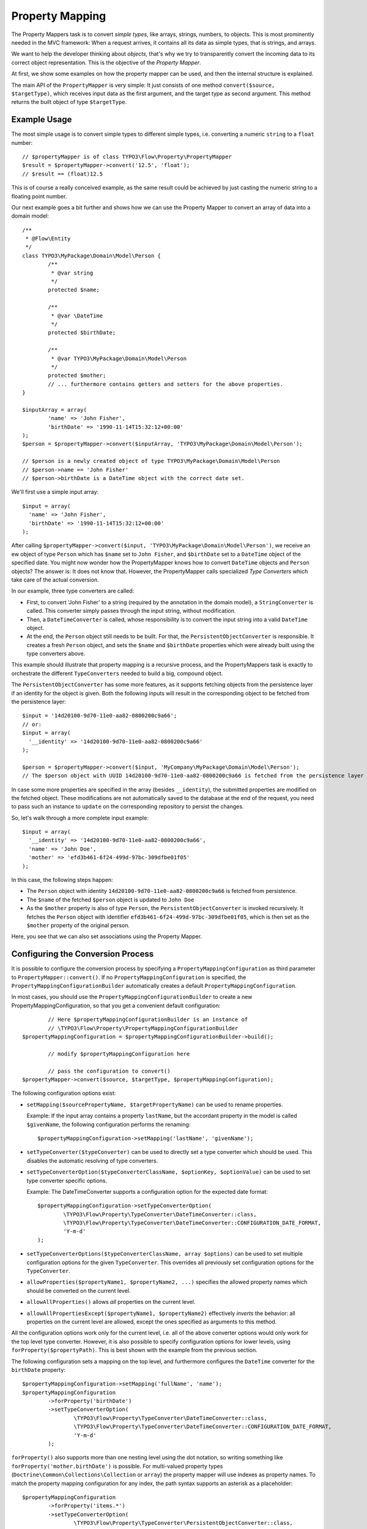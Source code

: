 ================
Property Mapping
================

.. sectionauthor:: Sebastian Kurfürst <sebastian@neos.io>

The Property Mappers task is to convert *simple types*, like arrays, strings, numbers,
to objects. This is most prominently needed in the MVC framework: When a request
arrives, it contains all its data as simple types, that is strings, and arrays.

We want to help the developer thinking about *objects*, that's why we try to
transparently convert the incoming data to its correct object representation.
This is the objective of the *Property Mapper*.

At first, we show some examples on how the property mapper can be used, and then
the internal structure is explained.

The main API of the ``PropertyMapper`` is very simple: It just consists of one method
``convert($source, $targetType)``, which receives input data as the first argument,
and the target type as second argument. This method returns the built object of type
``$targetType``.

Example Usage
=============

The most simple usage is to convert simple types to different simple types, i.e.
converting a numeric ``string`` to a ``float`` number::

	// $propertyMapper is of class TYPO3\Flow\Property\PropertyMapper
	$result = $propertyMapper->convert('12.5', 'float');
	// $result == (float)12.5

This is of course a really conceived example, as the same result could be achieved
by just casting the numeric string to a floating point number.

Our next example goes a bit further and shows how we can use the Property Mapper
to convert an array of data into a domain model::

	/**
	 * @Flow\Entity
	 */
	class TYPO3\MyPackage\Domain\Model\Person {
		/**
		 * @var string
		 */
		protected $name;

		/**
		 * @var \DateTime
		 */
		protected $birthDate;

		/**
		 * @var TYPO3\MyPackage\Domain\Model\Person
		 */
		protected $mother;
		// ... furthermore contains getters and setters for the above properties.
	}

	$inputArray = array(
		'name' => 'John Fisher',
		'birthDate' => '1990-11-14T15:32:12+00:00'
	);
	$person = $propertyMapper->convert($inputArray, 'TYPO3\MyPackage\Domain\Model\Person');

	// $person is a newly created object of type TYPO3\MyPackage\Domain\Model\Person
	// $person->name == 'John Fisher'
	// $person->birthDate is a DateTime object with the correct date set.

We'll first use a simple input array::

	$input = array(
	  'name' => 'John Fisher',
	  'birthDate' => '1990-11-14T15:32:12+00:00'
	);

After calling ``$propertyMapper->convert($input, 'TYPO3\MyPackage\Domain\Model\Person')``,
we receive an ew object of type ``Person`` which has ``$name`` set to ``John Fisher``,
and ``$birthDate`` set to a ``DateTime`` object of the specified date. You might
now wonder how the PropertyMapper knows how to convert ``DateTime`` objects and
``Person`` objects? The answer is: It does not know that. However, the PropertyMapper
calls specialized *Type Converters* which take care of the actual conversion.

In our example, three type converters are called:

* First, to convert 'John Fisher' to a string (required by the annotation in the
  domain model), a ``StringConverter`` is called. This converter simply passes
  through the input string, without modification.
* Then, a ``DateTimeConverter`` is called, whose responsibility is to convert the
  input string into a valid ``DateTime`` object.
* At the end, the ``Person`` object still needs to be built. For that, the
  ``PersistentObjectConverter`` is responsible. It creates a fresh ``Person`` object,
  and sets the ``$name`` and ``$birthDate`` properties which were already built
  using the type converters above.

This example should illustrate that property mapping is a recursive process, and
the PropertyMappers task is exactly to orchestrate the different ``TypeConverters``
needed to build a big, compound object.

The ``PersistentObjectConverter`` has some more features, as it supports fetching
objects from the persistence layer if an identity for the object is given. Both
the following inputs will result in the corresponding object to be fetched from
the persistence layer::

	$input = '14d20100-9d70-11e0-aa82-0800200c9a66';
	// or:
	$input = array(
	  '__identity' => '14d20100-9d70-11e0-aa82-0800200c9a66'
	);

	$person = $propertyMapper->convert($input, 'MyCompany\MyPackage\Domain\Model\Person');
	// The $person object with UUID 14d20100-9d70-11e0-aa82-0800200c9a66 is fetched from the persistence layer

In case some more properties are specified in the array (besides ``__identity``),
the submitted properties are modified on the fetched object. These modifications are
not automatically saved to the database at the end of the request, you need to pass
such an instance to ``update`` on the corresponding repository to persist the changes.

So, let's walk through a more complete input example::

	$input = array(
	  '__identity' => '14d20100-9d70-11e0-aa82-0800200c9a66',
	  'name' => 'John Doe',
	  'mother' => 'efd3b461-6f24-499d-97bc-309dfbe01f05'
	);

In this case, the following steps happen:

* The ``Person`` object with identity ``14d20100-9d70-11e0-aa82-0800200c9a66`` is
  fetched from persistence.
* The ``$name`` of the fetched ``$person`` object is updated to ``John Doe``
* As the ``$mother`` property is also of type ``Person``, the ``PersistentObjectConverter``
  is invoked recursively. It fetches the ``Person`` object with identifier
  ``efd3b461-6f24-499d-97bc-309dfbe01f05``, which is then set as the ``$mother``
  property of the original person.

Here, you see that we can also set associations using the Property Mapper.

Configuring the Conversion Process
==================================

It is possible to configure the conversion process by specifying a
``PropertyMappingConfiguration`` as third parameter to ``PropertyMapper::convert()``.
If no ``PropertyMappingConfiguration`` is specified, the ``PropertyMappingConfigurationBuilder``
automatically creates a default ``PropertyMappingConfiguration``.

In most cases, you should use the ``PropertyMappingConfigurationBuilder`` to create a new
PropertyMappingConfiguration, so that you get a convenient default configuration::

		// Here $propertyMappingConfigurationBuilder is an instance of
		// \TYPO3\Flow\Property\PropertyMappingConfigurationBuilder
	$propertyMappingConfiguration = $propertyMappingConfigurationBuilder->build();

		// modify $propertyMappingConfiguration here

		// pass the configuration to convert()
	$propertyMapper->convert($source, $targetType, $propertyMappingConfiguration);

The following configuration options exist:

* ``setMapping($sourcePropertyName, $targetPropertyName)`` can be used to rename properties.

  Example: If the input array contains a property ``lastName``, but the accordant
  property in the model is called ``$givenName``, the following configuration performs
  the renaming::

    $propertyMappingConfiguration->setMapping('lastName', 'givenName');

* ``setTypeConverter($typeConverter)`` can be used to directly set a type converter
  which should be used. This disables the automatic resolving of type converters.

* ``setTypeConverterOption($typeConverterClassName, $optionKey, $optionValue)``
  can be used to set type converter specific options.

  Example: The DateTimeConverter supports a configuration option for the expected
  date format::

	$propertyMappingConfiguration->setTypeConverterOption(
		\TYPO3\Flow\Property\TypeConverter\DateTimeConverter::class,
		\TYPO3\Flow\Property\TypeConverter\DateTimeConverter::CONFIGURATION_DATE_FORMAT,
		'Y-m-d'
	);

* ``setTypeConverterOptions($typeConverterClassName, array $options)`` can be used
  to set multiple configuration options for the given ``TypeConverter``. This overrides
  all previously set configuration options for the ``TypeConverter``.

* ``allowProperties($propertyName1, $propertyName2, ...)`` specifies the allowed
  property names which should be converted on the current level.

* ``allowAllProperties()`` allows *all* properties on the current level.

* ``allowAllPropertiesExcept($propertyName1, $propertyName2)`` effectively *inverts*
  the behavior: all properties on the current level are allowed, except the ones
  specified as arguments to this method.

All the configuration options work only for the current level, i.e. all of the
above converter options would only work for the top level type converter. However,
it is also possible to specify configuration options for lower levels, using
``forProperty($propertyPath)``. This is best shown with the example from the previous section.

The following configuration sets a mapping on the top level, and furthermore
configures the ``DateTime`` converter for the ``birthDate`` property::

	$propertyMappingConfiguration->setMapping('fullName', 'name');
	$propertyMappingConfiguration
		->forProperty('birthDate')
		->setTypeConverterOption(
			\TYPO3\Flow\Property\TypeConverter\DateTimeConverter::class,
			\TYPO3\Flow\Property\TypeConverter\DateTimeConverter::CONFIGURATION_DATE_FORMAT,
			'Y-m-d'
		);

``forProperty()`` also supports more than one nesting level using the dot notation,
so writing something like ``forProperty('mother.birthDate')`` is possible. For multi-valued
property types (``Doctrine\Common\Collections\Collection`` or ``array``) the property mapper
will use indexes as property names. To match the property mapping configuration for any index,
the path syntax supports an asterisk as a placeholder::

	$propertyMappingConfiguration
		->forProperty('items.*')
		->setTypeConverterOption(
			\TYPO3\Flow\Property\TypeConverter\PersistentObjectConverter::class,
			\TYPO3\Flow\Property\TypeConverter\PersistentObjectConverter::CONFIGURATION_CREATION_ALLOWED,
			TRUE
		);

This also allows to easily configure TypeConverter options, like for the DateTimeConverter, for subproperties
on large collections::

	$propertyMappingConfiguration
		->forProperty('persons.*.birthDate')
		->setTypeConvertOption(
			\TYPO3\Flow\Property\TypeConverter\DateTimeConverter::class,
			\TYPO3\Flow\Property\TypeConverter\DateTimeConverter::CONFIGURATION_DATE_FORMAT,
			'Y-m-d'
		);

.. admonition:: Property Mapping Configuration in the MVC stack

	The most common use-case where you will want to adjust the Property Mapping Configuration
	is inside the MVC stack, where incoming arguments are converted to objects.

	If you use Fluid forms, normally no adjustments are needed. However, when programming
	a web service or an ajax endpoint, you might need to set the ``PropertyMappingConfiguration``
	manually. You can access them using the ``\TYPO3\Flow\Mvc\Controller\Argument``
	object -- and this configuration takes place inside the corresponding ``initialize*Action``
	of the controller, as in the following example:

	.. code-block:: php

		protected function initializeUpdateAction() {
			$commentConfiguration = $this->arguments['comment']->getPropertyMappingConfiguration();
			$commentConfiguration->allowAllProperties();
			$commentConfiguration
				->setTypeConverterOption(
				\TYPO3\Flow\Property\TypeConverter\PersistentObjectConverter::class,
				\TYPO3\Flow\Property\TypeConverter\PersistentObjectConverter::CONFIGURATION_CREATION_ALLOWED,
				TRUE
			);
		}

		/**
		 * @param \My\Package\Domain\Model\Comment $comment
		 */
		public function updateAction(\My\Package\Domain\Model\Comment $comment) {
			// use $comment object here
		}

	.. tip:: Maintain IDE's awareness of the ``Argument`` variable type

		Most IDEs will lose information about the variable's type when it comes to array accessing
		like in the above example ``$this->arguments['comment']->…``. In order to keep track of
		the variables' types, you can synonymously use

		.. code-block:: php

			protected function initializeUpdateAction() {
				$commentConfiguration = $this->arguments->getArgument('comment')->getPropertyMappingConfiguration();
				…

		Since the ``getArgument()`` method is explicitly annotated, common IDEs will recognize the type
		and there is no break in the type hinting chain.


Security Considerations
-----------------------

The property mapping process can be security-relevant, as a small example should
show: Suppose there is a REST API where a person can create a new account, and assign
a role to this account (from a pre-defined list). This role controls the access
permissions the user has. The data which is sent to the server might look like this::

	array(
	  'username' => 'mynewuser',
	  'role' => '5bc42c89-a418-457f-8095-062ace6d22fd'
	);

Here, the ``username`` field contains the name of the user, and the ``role`` field points
to the role the user has selected. Now, an attacker could modify the data, and submit the
following::

	array(
	  'username' => 'mynewuser',
	  'role' => array(
	    'name' => 'superuser',
	    'admin' => 1
	  )
	);

As the property mapper works recursively, it would create a new ``Role`` object with the
admin flag set to ``TRUE``, which might compromise the security in the system.

That's why two parts need to be configured for enabling the recursive behavior: First, you need
to specify the allowed properties using one of the ``allowProperties(), allowAllProperties()``
or ``allowAllPropertiesExcept()`` methods.

Second, you need to configure the the PersistentObjectConverter using the two options
``CONFIGURATION_MODIFICATION_ALLOWED`` and ``CONFIGURATION_CREATION_ALLOWED``. They
must be used to explicitly activate the modification or creation of objects. By
default, the ``PersistentObjectConverter`` does only fetch objects from the persistence,
but does not create new ones or modifies existing ones.


Default Configuration
---------------------

If the Property Mapper is called without any ``PropertyMappingConfiguration``, the
``PropertyMappingConfigurationBuilder`` supplies a default configuration.

It allows *all changes* for the *top-level object*, but does not allow anything
for nested objects.

.. note:: In the MVC stack, the default ``PropertyMappingConfiguration`` is much more restrictive,
	not allowing any changes to any objects. See the next section for an in-depth
	explanation.

The Common Case: Fluid Forms
----------------------------

The Property Mapper is used to convert incoming values into objects inside the MVC stack.

Most commonly, these incoming values are created using HTML form elements inside
Fluid. That is why we want to make sure that only fields which are part of the
form are accepted for type conversion, and it should neither be possible to create
new objects nor to modify existing ones if that was not intended.

Because of that, the ``PropertyMappingConfiguration`` inside the MVC stack is
configured as restrictive as possible, not allowing any modifications of any
objects at all.

Furthermore, Fluid forms render an additional hidden form field containing a
secure list of all properties being transmitted; and this list is used to build
up the correct ``PropertyMappingConfiguration``.

As a result, it is not possible to manipulate the request on the client side,
but as long as Fluid forms are used, no extra work has to be done by the developer.

Reference of TypeConverters
===========================

.. note::

	This should be automatically generated from the source and will be
	added to the appendix if available.

The Inner Workings of the Property Mapper
=========================================

The Property Mapper applies the following steps to convert a simple type to an
object. Some of the steps will be described in detail afterwards.

#. Figure out which type converter to use for the given source - target pair.

#. Ask this type converter to return the child properties of the source data
   (if it has any), by calling ``getSourceChildPropertiesToBeConverted()`` on
   the type converter.

#. For each child property, do the following:

   #. Ask the type converter about the data type of the child property, by calling
      ``getTypeOfChildProperty()`` on the type converter.

   #. Recursively invoke the ``PropertyMapper`` to build the child object from the input data.

#. Now, call the type converter again (method ``convertFrom()``), passing all (already
   built) child objects along. The result of this call is returned as the final result of the
   property mapping process.

On first sight, the steps might seem complex and difficult, but they account for
a great deal of flexibility of the property mapper.
Automatic resolving of type converters

Automatic Resolving of Type Converters
--------------------------------------

All type converters which implement ``TYPO3\Flow\Property\TypeConverterInterface``
are automatically found in the resolving process. There are four API methods in
each ``TypeConverter`` which influence the resolving process:

``getSupportedSourceTypes()``
  Returns an array of simple types which are understood as source type by this type
  converter.

``getSupportedTargetType()``
  The target type this type converter can convert into. Can be either a simple type,
  or a class name.

``getPriority()``
  If two type converters have the same source and target type, precedence
  is given to the one with higher priority. All standard TypeConverters
  have a priority lower than 100.

``canConvertFrom($source, $targetType)``
  Is called as last check, when source and target types fit together. Here, the
  TypeConverter can implement runtime constraints to decide whether it can do
  the conversion.

When a type converter has to be found, the following algorithm is applied:

1. If typeConverter is set in the ``PropertyMappingConfiguration``, this is directly used.

2. The inheritance hierarchy of the target type is traversed in reverse order (from
   most specific to generic) until a TypeConverter is found. If two type converters
   work on the same class, the one with highest priority is used.

3. If no type converter could be found for the direct inheritance hierarchy, it is
   checked if there is a TypeConverter for one of the interfaces the target class
   implements. As it is not possible in PHP to order interfaces in any meaningful
   way, the TypeConverter with the highest priority is used (throughout all interfaces).

4. If no type converter is found in the interfaces, it is checked if there is an
   applicable type converter for the target type ``object``.

If a type converter is found according to the above algorithm, ``canConvertFrom`` is
called on the type converter, so he can perform additional runtime checks. In case
the ``TypeConverter`` returns ``FALSE``, the search is continued at the position
where it left off in the above algorithm.

For simple target types, the steps 2 and 3 are omitted.

Writing Your Own TypeConverters
-------------------------------

Often, it is enough to subclass
``TYPO3\Flow\Property\TypeConverter\AbstractTypeConverter``
instead of implementing ``TypeConverterInterface``.

Besides, good starting points for own type converters are the ``DateTimeConverter``
or the ``IntegerConverter``. If you write your own type converter, you should set
it to a priority greater than 100, to make sure it is used before the standard
converters by Flow.

TypeConverters should not contain any internal state, as they are re-used by the
property mapper, even recursively during the same run.

Of further importance is the exception and error semantics, so there are a few
possibilities what can be returned in ``convertFrom()``:

* For fatal errors which hint at some wrong configuration of the developer, throw
  an exception. This will show a stack trace in development context. Also for
  detected security breaches, exceptions should be thrown.

* If at run-time the type converter does not wish to participate in the results,
  ``NULL`` should be returned. For example, if a file upload is expected, but there
  was no file uploaded, returning ``NULL`` would be the appropriate way to handling
  this.

* If the error is recoverable, and the user should re-submit his data, return a
  ``TYPO3\Flow\Error\Error`` object (or a subclass thereof), containing information
  about the error. In this case, the property is not mapped at all (``NULL`` is
  returned, like above).

  If the Property Mapping occurs in the context of the MVC stack (as it will be the
  case in most cases), the error is detected and a forward is done to the last shown
  form. The end-user experiences the same flow as when MVC validation errors happen.

  This is the correct response for example if the file upload could not be processed
  because of wrong checksums, or because the disk on the server is full.

.. warning::

	Inside a type converter it is not allowed to use an (injected) instance
	of ``TYPO3\Flow\Property\PropertyMapper`` because it can lead to an
	infinite recursive invocation.
